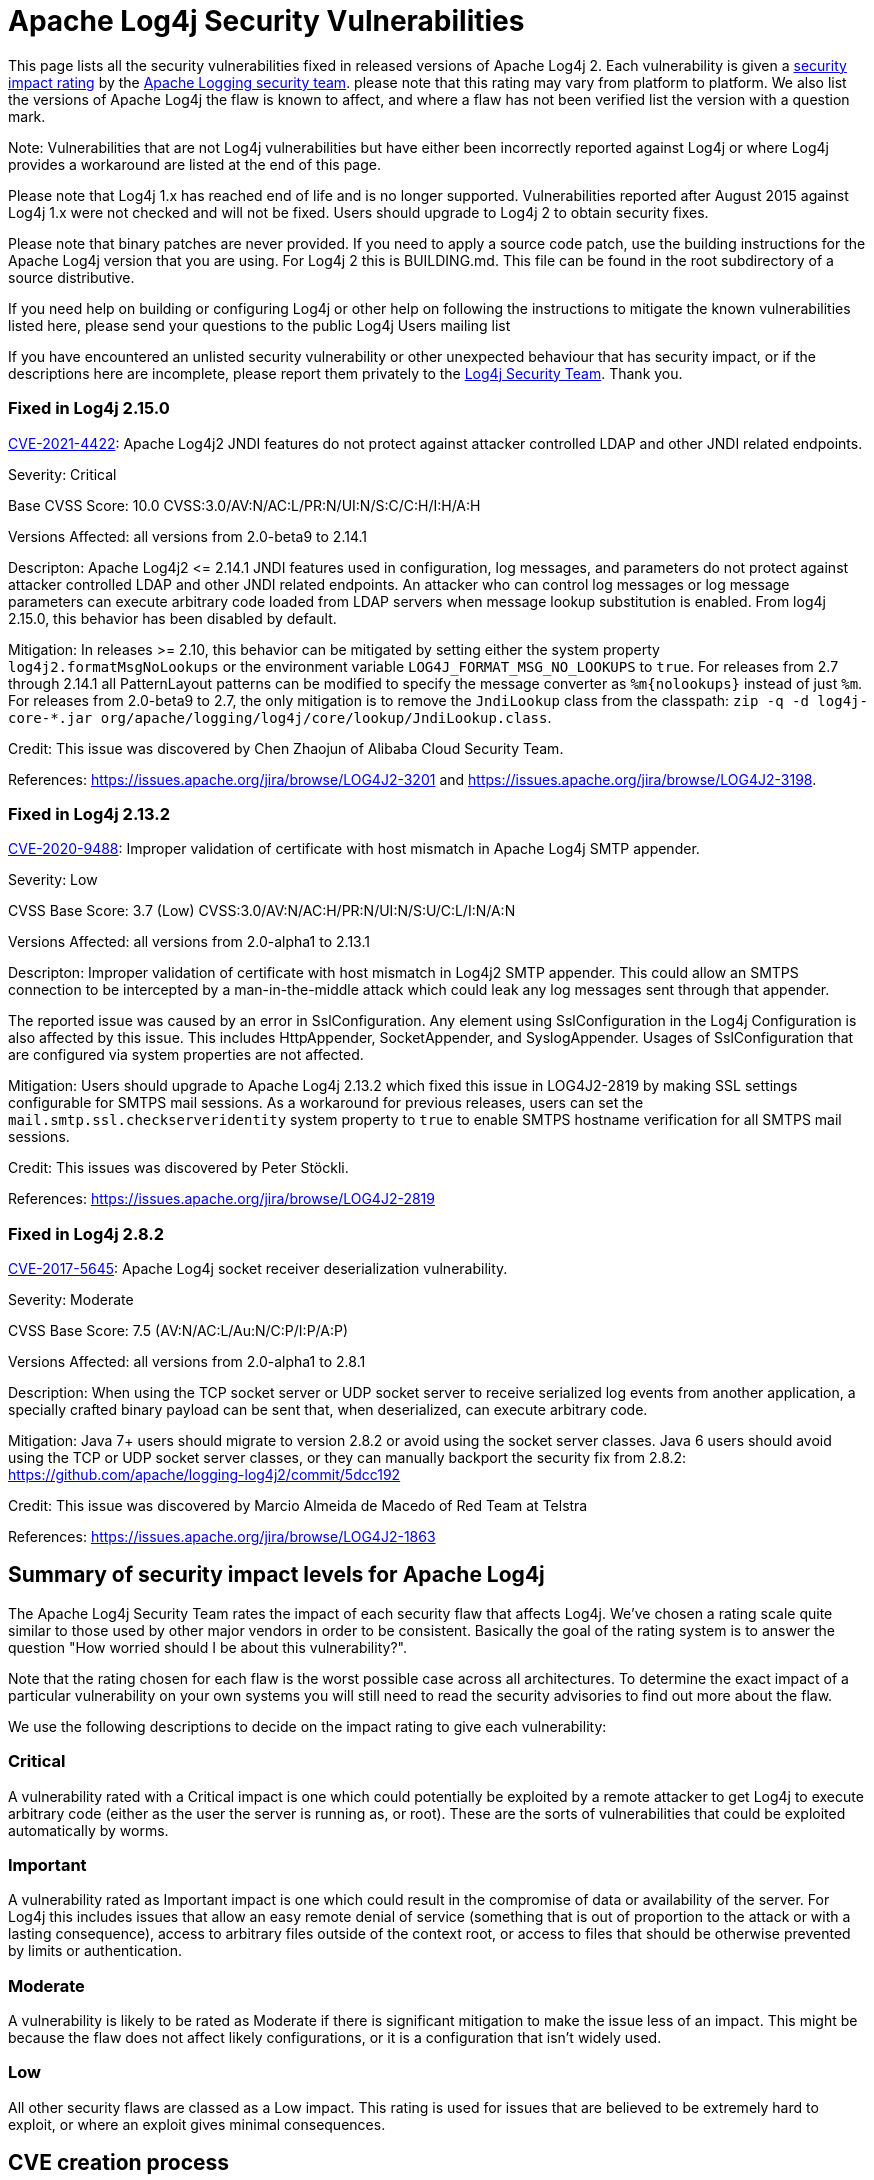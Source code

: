 ////
    Licensed to the Apache Software Foundation (ASF) under one or more
    contributor license agreements.  See the NOTICE file distributed with
    this work for additional information regarding copyright ownership.
    The ASF licenses this file to You under the Apache License, Version 2.0
    (the "License"); you may not use this file except in compliance with
    the License.  You may obtain a copy of the License at

         http://www.apache.org/licenses/LICENSE-2.0

    Unless required by applicable law or agreed to in writing, software
    distributed under the License is distributed on an "AS IS" BASIS,
    WITHOUT WARRANTIES OR CONDITIONS OF ANY KIND, either express or implied.
    See the License for the specific language governing permissions and
    limitations under the License.
////

= Apache Log4j Security Vulnerabilities

This page lists all the security vulnerabilities fixed in released versions of Apache Log4j 2.
Each vulnerability is given a link:#Security_Impact_Levels[security impact rating]
by the mailto:private@logging.apache.org[Apache Logging security team].
please note that this rating may vary from platform to platform. We also list the versions
of Apache Log4j the flaw is known to affect, and where a flaw has not been verified list
the version with a question mark.

Note: Vulnerabilities that are not Log4j vulnerabilities but have either been incorrectly
reported against Log4j or where Log4j provides a workaround are listed at the end of this page.

Please note that Log4j 1.x has reached end of life and is no longer supported. Vulnerabilities
reported after August 2015 against Log4j 1.x were not checked and will not be fixed. Users should
upgrade to Log4j 2 to obtain security fixes.

Please note that binary patches are never provided. If you need to apply a source code patch,
use the building instructions for the Apache Log4j version that you are using. For
Log4j 2 this is BUILDING.md. This file can be found in the
root subdirectory of a source distributive.

If you need help on building or configuring Log4j or other help on following the instructions
to mitigate the known vulnerabilities listed here, please send your questions to the public
Log4j Users mailing list

If you have encountered an unlisted security vulnerability or other unexpected behaviour
that has security impact, or if the descriptions here are incomplete, please report them
privately to the mailto:private@logging.apache.org[Log4j Security Team]. Thank you.

[#log4j-2-15-0]
=== Fixed in Log4j 2.15.0

https://cve.mitre.org/cgi-bin/cvename.cgi?name=CVE-2021-44228[CVE-2021-4422]:  Apache Log4j2 JNDI
features do not protect against attacker controlled LDAP and other JNDI related endpoints.

Severity: Critical

Base CVSS Score: 10.0 CVSS:3.0/AV:N/AC:L/PR:N/UI:N/S:C/C:H/I:H/A:H

Versions Affected: all versions from 2.0-beta9 to 2.14.1

Descripton: Apache Log4j2 &lt;= 2.14.1 JNDI features used in configuration, log messages, and parameters do not
protect against attacker controlled LDAP and other JNDI related endpoints. An attacker who can control log
messages or log message parameters can execute arbitrary code loaded from LDAP servers when message lookup
substitution is enabled. From log4j 2.15.0, this behavior has been disabled by default.

Mitigation: In releases &gt;= 2.10, this behavior can be mitigated by setting either the system property
`log4j2.formatMsgNoLookups` or the environment variable `LOG4J_FORMAT_MSG_NO_LOOKUPS` to `true`.
For releases from 2.7 through 2.14.1 all PatternLayout patterns can be modified to specify the message converter as
`%m{nolookups}` instead of just `%m`.
For releases from 2.0-beta9 to 2.7, the only mitigation is to remove the `JndiLookup` class from the classpath:
`zip -q -d log4j-core-*.jar org/apache/logging/log4j/core/lookup/JndiLookup.class`.

Credit: This issue was discovered by Chen Zhaojun of Alibaba Cloud Security Team.

References: https://issues.apache.org/jira/browse/LOG4J2-3201[https://issues.apache.org/jira/browse/LOG4J2-3201]
and https://issues.apache.org/jira/browse/LOG4J2-3198[https://issues.apache.org/jira/browse/LOG4J2-3198].

[#log4j-2-13-2]
=== Fixed in Log4j 2.13.2

https://cve.mitre.org/cgi-bin/cvename.cgi?name=CVE-2020-9488[CVE-2020-9488]:
Improper validation of certificate with host mismatch in Apache Log4j SMTP appender.

Severity: Low

CVSS Base Score: 3.7 (Low) CVSS:3.0/AV:N/AC:H/PR:N/UI:N/S:U/C:L/I:N/A:N

Versions Affected: all versions from 2.0-alpha1 to 2.13.1

Descripton: Improper validation of certificate with host mismatch in
Log4j2 SMTP appender. This could allow an SMTPS connection to be
intercepted by a man-in-the-middle attack which could leak any log
messages sent through that appender.

The reported issue was caused by an error in SslConfiguration. Any element using SslConfiguration
in the Log4j Configuration is also affected by this issue. This includes HttpAppender,
SocketAppender, and SyslogAppender. Usages of SslConfiguration that are configured via system
properties are not affected.

Mitigation: Users should upgrade to Apache Log4j 2.13.2 which fixed
this issue in LOG4J2-2819 by making SSL settings configurable for
SMTPS mail sessions. As a workaround for previous releases, users can
set the `mail.smtp.ssl.checkserveridentity` system property to `true`
to enable SMTPS hostname verification for all SMTPS mail sessions.

Credit: This issues was discovered by Peter Stöckli.

References: https://issues.apache.org/jira/browse/LOG4J2-2819

[#log4j-2-8-2]
=== Fixed in Log4j 2.8.2

https://cve.mitre.org/cgi-bin/cvename.cgi?name=CVE-2017-5645[CVE-2017-5645]: Apache Log4j socket
receiver deserialization vulnerability.

Severity: Moderate

CVSS Base Score: 7.5 (AV:N/AC:L/Au:N/C:P/I:P/A:P)

Versions Affected: all versions from 2.0-alpha1 to 2.8.1

Description: When using the TCP socket server or UDP socket server to
receive serialized log events from another application, a specially crafted
binary payload can be sent that, when deserialized, can execute arbitrary
code.

Mitigation: Java 7+ users should migrate to version 2.8.2 or avoid using
the socket server classes. Java 6 users should avoid using the TCP or UDP
socket server classes, or they can manually backport the security fix from
2.8.2: https://github.com/apache/logging-log4j2/commit/5dcc192

Credit: This issue was discovered by Marcio Almeida de Macedo of Red Team
at Telstra

References: <https://issues.apache.org/jira/browse/LOG4J2-1863>

[#impact-levels]
== Summary of security impact levels for Apache Log4j
The Apache Log4j Security Team rates the impact of each security flaw that affects Log4j.
We've chosen a rating scale quite similar to those used by other major vendors in order to
be consistent. Basically the goal of the rating system is to answer the question "How worried
should I be about this vulnerability?".

Note that the rating chosen for each flaw is the worst possible case across all architectures.
To determine the exact impact of a particular vulnerability on your own systems you will still
need to read the security advisories to find out more about the flaw.

We use the following descriptions to decide on the impact rating to give each vulnerability:

[#impact-levels-critical]
=== Critical
A vulnerability rated with a Critical impact is one which could potentially be exploited by
a remote attacker to get Log4j to execute arbitrary code (either as the user the server is
running as, or root). These are the sorts of vulnerabilities that could be exploited automatically
by worms.

[#impact-levels-important]
=== Important
A vulnerability rated as Important impact is one which could result in the compromise of data
or availability of the server. For Log4j this includes issues that allow an easy remote denial
of service (something that is out of proportion to the attack or with a lasting consequence),
access to arbitrary files outside of the context root, or access to files that should be otherwise
prevented by limits or authentication.

[#impact-levels-moderate]
=== Moderate
A vulnerability is likely to be rated as Moderate if there is significant mitigation to make the
issue less of an impact. This might be because the flaw does not affect likely configurations, or
it is a configuration that isn't widely used.

[#impact-levels-low]
=== Low
All other security flaws are classed as a Low impact. This rating is used for issues that are believed
to be extremely hard to exploit, or where an exploit gives minimal consequences.

[#cve-creation]
== CVE creation process

Found security vulnerabilities are subject to voting (by means of https://logging.apache.org/guidelines.html[_lazy approval_], preferably) before creating a CVE and populating its associated content.
This procedure involves only the creation of CVEs and blocks neither (vulnerability) fixes, nor releases.
